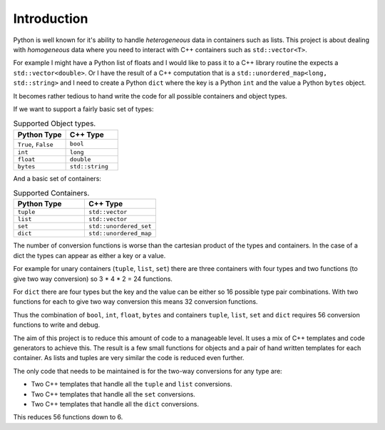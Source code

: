 Introduction
====================

Python is well known for it's ability to handle *heterogeneous* data in containers such as lists.
This project is about dealing with *homogeneous* data where you need to interact with C++ containers such as ``std::vector<T>``.

For example I might have a Python list of floats and I would like to pass it to a C++ library routine the expects a ``std::vector<double>``.
Or I have the result of a C++ computation that is a ``std::unordered_map<long, std::string>`` and I need to create a Python ``dict`` where the key is a Python ``int`` and the value a Python ``bytes`` object.

It becomes rather tedious to hand write the code for all possible containers and object types.

If we want to support a fairly basic set of types:

.. list-table:: Supported Object types.
   :widths: 30 30
   :header-rows: 1

   * - Python Type
     - C++ Type
   * - ``True``, ``False``
     - ``bool``
   * - ``int``
     - ``long``
   * - ``float``
     - ``double``
   * - ``bytes``
     - ``std::string``

And a basic set of containers:

.. list-table:: Supported Containers.
   :widths: 50 50
   :header-rows: 1

   * - Python Type
     - C++ Type
   * - ``tuple``
     - ``std::vector``
   * - ``list``
     - ``std::vector``
   * - ``set``
     - ``std::unordered_set``
   * - ``dict``
     - ``std::unordered_map``

The number of conversion functions is worse than the cartesian product of the types and containers.
In the case of a dict the types can appear as either a key or a value.

For example for unary containers (``tuple``, ``list``, ``set``) there are three containers with four types and two functions (to give two way conversion) so 3 * 4 * 2 = 24 functions.

For ``dict`` there are four types but the key and the value can be either so 16 possible type pair combinations.
With two functions for each to give two way conversion this means 32 conversion functions.

Thus the combination of ``bool``, ``int``, ``float``, ``bytes`` and containers ``tuple``, ``list``, ``set`` and ``dict`` requires 56 conversion functions to write and debug.

The aim of this project is to reduce this amount of code to a manageable level.
It uses a mix of C++ templates and code generators to achieve this.
The result is a few small functions for objects and a pair of hand written templates for each container.
As lists and tuples are very similar the code is reduced even further.

The only code that needs to be maintained is for the two-way conversions for any type are:

* Two C++ templates that handle all the ``tuple`` and ``list`` conversions.
* Two C++ templates that handle all the ``set`` conversions.
* Two C++ templates that handle all the ``dict`` conversions.

This reduces 56 functions down to 6.